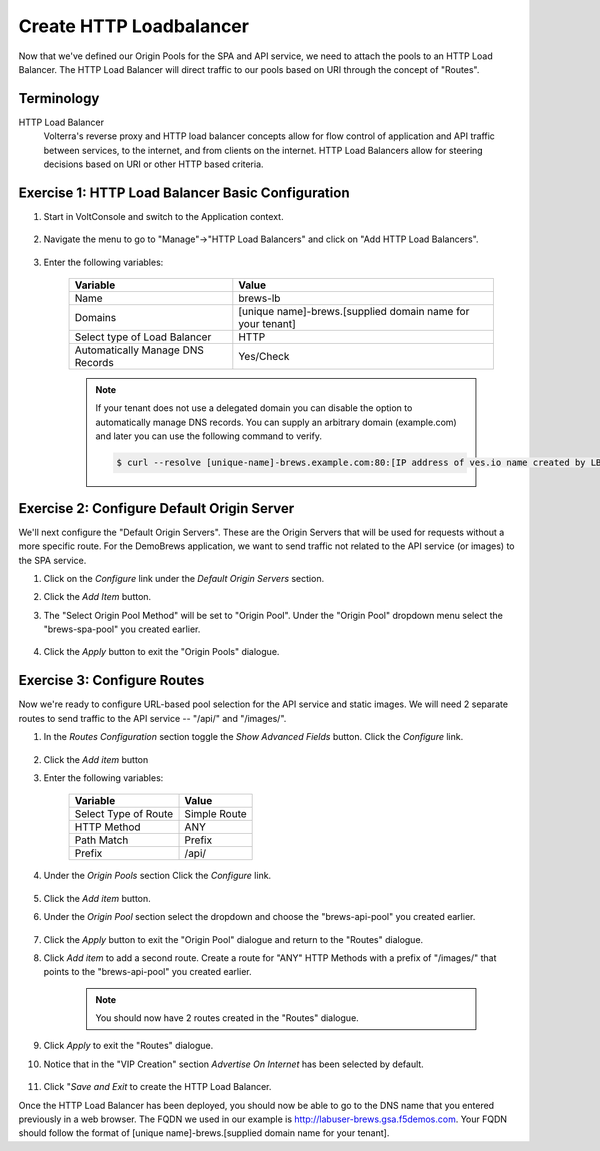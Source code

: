 Create HTTP Loadbalancer
=========================
Now that we've defined our Origin Pools for the SPA and API service, we need to attach the pools to an HTTP Load Balancer.
The HTTP Load Balancer will direct traffic to our pools based on URI through the concept of "Routes". 

Terminology
~~~~~~~~~~~~~

HTTP Load Balancer
    Volterra's reverse proxy and HTTP load balancer concepts allow for flow control of
    application and API traffic between services, to the internet, and from clients on the internet.
    HTTP Load Balancers allow for steering decisions based on URI or other HTTP based criteria.

Exercise 1: HTTP Load Balancer Basic Configuration
~~~~~~~~~~~~~~~~~~~~~~~~~~~~~~~~~~~~~~~~~~~~~~~~~~~

#. Start in VoltConsole and switch to the Application context. 

    |app-context|

#. Navigate the menu to go to "Manage"->"HTTP Load Balancers" and click on "Add HTTP Load Balancers".

    |http_lb_menu| |http_lb_add|

#. Enter the following variables:

    ================================= =====
    Variable                          Value
    ================================= =====
    Name                              brews-lb
    Domains                           [unique name]-brews.[supplied domain name for your tenant]
    Select type of Load Balancer      HTTP
    Automatically Manage DNS Records  Yes/Check 
    ================================= =====

    |lb-basic|

    .. note::
      If your tenant does not use a delegated domain you can disable the option to automatically manage DNS records.
      You can supply an arbitrary domain (example.com) and later you can use the following
      command to verify.

      .. code-block::
        
        $ curl --resolve [unique-name]-brews.example.com:80:[IP address of ves.io name created by LB] http://[unique-name]-brews.example.com


Exercise 2: Configure Default Origin Server
~~~~~~~~~~~~~~~~~~~~~~~~~~~~~~~~~~~~~~~~~~~
We'll next configure the "Default Origin Servers". These are the Origin Servers that will be used for requests without a more specific route.
For the DemoBrews application, we want to send traffic not related to the API service (or images) to the SPA service.  
    
#. Click on the *Configure* link under the *Default Origin Servers* section.

#. Click the *Add Item* button.

#. The "Select Origin Pool Method" will be set to "Origin Pool". Under the "Origin Pool" dropdown menu select the "brews-spa-pool" you created earlier.

      |lb-default-origin|
 
#. Click the *Apply* button to exit the "Origin Pools" dialogue.

Exercise 3: Configure Routes
~~~~~~~~~~~~~~~~~~~~~~~~~~~~~~~~~~~~~~~~~~~
Now we're ready to configure URL-based pool selection for the API service and static images.
We will need 2 separate routes to send traffic to the API service -- "/api/" and "/images/".
    
#. In the *Routes Configuration* section toggle the *Show Advanced Fields* button. Click the *Configure* link.

    |lb-route-advanced|

#. Click the *Add item* button

#. Enter the following variables:

    =====================   =====
    Variable                Value
    =====================   =====
    Select Type of Route    Simple Route
    HTTP Method             ANY
    Path Match              Prefix
    Prefix                  /api/
    =====================   =====

#. Under the *Origin Pools* section Click the *Configure* link.

    |lb-route1|

#. Click the *Add item* button.

#. Under the *Origin Pool* section select the dropdown and choose the "brews-api-pool" you created earlier.

    |lb-op-api|

#. Click the *Apply* button to exit the "Origin Pool" dialogue and return to the "Routes" dialogue.

#. Click *Add item* to add a second route. Create a route for "ANY" HTTP Methods with a prefix of "/images/" that points to the "brews-api-pool" you created earlier.

    |lb-route2|

    .. note:: You should now have 2 routes created in the "Routes" dialogue.

#. Click *Apply* to exit the "Routes" dialogue.

#. Notice that in the "VIP Creation" section *Advertise On Internet* has been selected by default.

    |lb-vip|

#. Click "*Save and Exit* to create the HTTP Load Balancer.

Once the HTTP Load Balancer has been deployed, you should now be able to go to the DNS name that you entered 
previously in a web browser.  The FQDN we used in our example is http://labuser-brews.gsa.f5demos.com.  Your FQDN should follow the format of [unique name]-brews.[supplied domain name for your tenant].


.. |app-context| image:: ../_static/app-context.png
.. |http_lb_menu| image:: ../_static/http_lb_menu.png
.. |http_lb_add| image:: ../_static/http_lb_add.png
.. |http_lb| image:: ../_static/http_lb.png
.. |http_lb_origin_pool_config| image:: ../_static/http_lb_origin_pool_config.png
.. |http_lb_origin_pool_health_check| image:: ../_static/http_lb_origin_pool_health_check.png
.. |http_lb_origin_pool_health_check2| image:: ../_static/http_lb_origin_pool_health_check2.png
.. |http_lb_routes| image:: ../_static/http_lb_routes.png
.. |http_lb_routes_prefix_1| image:: ../_static/http_lb_routes_prefix_1.png
.. |http_lb_routes_prefix_pool| image:: ../_static/http_lb_routes_prefix_pool.png
.. |http_lb_routes_prefix_pool_health| image:: ../_static/http_lb_routes_prefix_pool_health.png
.. |http_lb_routes_prefix_2| image:: ../_static/http_lb_routes_prefix_2.png
.. |lb-basic| image:: ../_static/lb-basic.png

.. |lb-default-origin| image:: ../_static/lb-default-origin.png
.. |lb-route1| image:: ../_static/lb-route1.png
.. |lb-op-api| image:: ../_static/lb-op-api.png
.. |lb-route2| image:: ../_static/lb-route2.png
.. |lb-route-advanced| image:: ../_static/lb-route-advanced.png
.. |lb-vip| image:: ../_static/lb-vip.png

